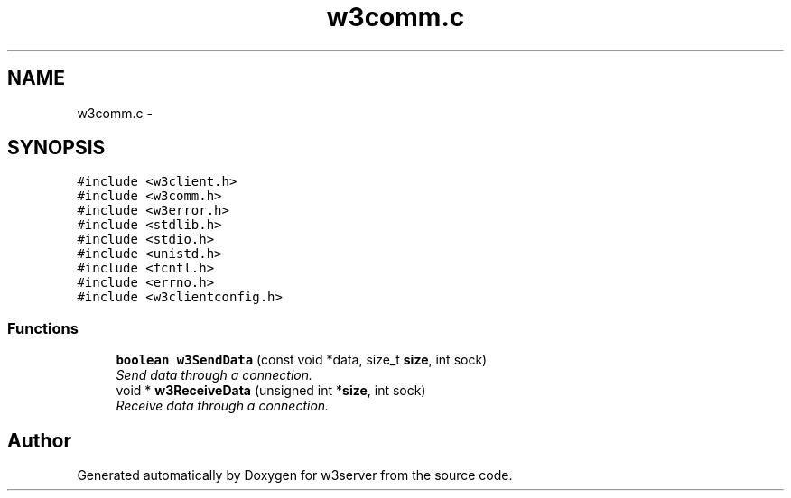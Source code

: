 .TH "w3comm.c" 3 "6 Jul 2006" "Version 1.0" "w3server" \" -*- nroff -*-
.ad l
.nh
.SH NAME
w3comm.c \- 
.SH SYNOPSIS
.br
.PP
\fC#include <w3client.h>\fP
.br
\fC#include <w3comm.h>\fP
.br
\fC#include <w3error.h>\fP
.br
\fC#include <stdlib.h>\fP
.br
\fC#include <stdio.h>\fP
.br
\fC#include <unistd.h>\fP
.br
\fC#include <fcntl.h>\fP
.br
\fC#include <errno.h>\fP
.br
\fC#include <w3clientconfig.h>\fP
.br

.SS "Functions"

.in +1c
.ti -1c
.RI "\fBboolean\fP \fBw3SendData\fP (const void *data, size_t \fBsize\fP, int sock)"
.br
.RI "\fISend data through a connection. \fP"
.ti -1c
.RI "void * \fBw3ReceiveData\fP (unsigned int *\fBsize\fP, int sock)"
.br
.RI "\fIReceive data through a connection. \fP"
.in -1c
.SH "Author"
.PP 
Generated automatically by Doxygen for w3server from the source code.
